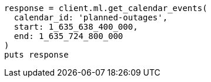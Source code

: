 [source, ruby]
----
response = client.ml.get_calendar_events(
  calendar_id: 'planned-outages',
  start: 1_635_638_400_000,
  end: 1_635_724_800_000
)
puts response
----
